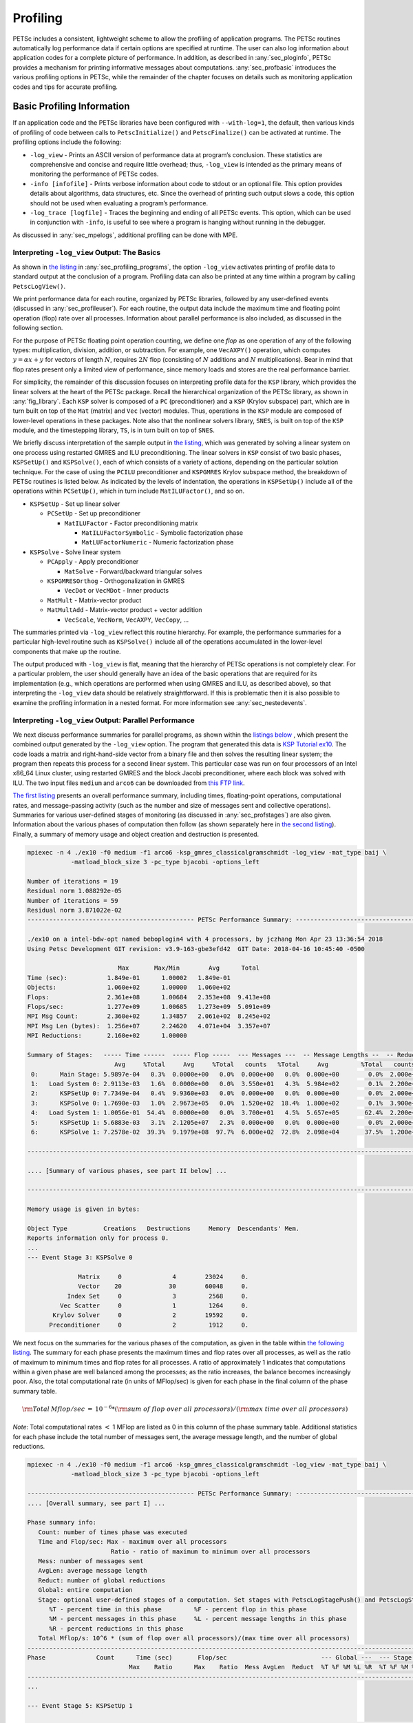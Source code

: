 .. _ch_profiling:

Profiling
---------

PETSc includes a consistent, lightweight scheme to allow the profiling
of application programs. The PETSc routines automatically log
performance data if certain options are specified at runtime. The user
can also log information about application codes for a complete picture
of performance. In addition, as described in
:any:`sec_ploginfo`, PETSc provides a mechanism for
printing informative messages about computations.
:any:`sec_profbasic` introduces the various profiling
options in PETSc, while the remainder of the chapter focuses on details
such as monitoring application codes and tips for accurate profiling.

.. _sec_profbasic:

Basic Profiling Information
~~~~~~~~~~~~~~~~~~~~~~~~~~~

If an application code and the PETSc libraries have been configured with
``--with-log=1``, the default, then various kinds of profiling of code
between calls to ``PetscInitialize()`` and ``PetscFinalize()`` can be
activated at runtime. The profiling options include the following:

-  ``-log_view`` - Prints an ASCII version of performance data at
   program’s conclusion. These statistics are comprehensive and concise
   and require little overhead; thus, ``-log_view`` is intended as the
   primary means of monitoring the performance of PETSc codes.

-  ``-info [infofile]`` - Prints verbose information about code to
   stdout or an optional file. This option provides details about
   algorithms, data structures, etc. Since the overhead of printing such
   output slows a code, this option should not be used when evaluating a
   program’s performance.

-  ``-log_trace [logfile]`` - Traces the beginning and ending of all
   PETSc events. This option, which can be used in conjunction with
   ``-info``, is useful to see where a program is hanging without
   running in the debugger.

As discussed in :any:`sec_mpelogs`, additional profiling
can be done with MPE.

.. _sec_ploginfo:

Interpreting ``-log_view`` Output: The Basics
^^^^^^^^^^^^^^^^^^^^^^^^^^^^^^^^^^^^^^^^^^^^^

As shown in `the listing <listing_exprof>`__ in :any:`sec_profiling_programs`, the
option ``-log_view`` activates printing of profile data to standard
output at the conclusion of a program. Profiling data can also be
printed at any time within a program by calling ``PetscLogView()``.

We print performance data for each routine, organized by PETSc
libraries, followed by any user-defined events (discussed in
:any:`sec_profileuser`). For each routine, the output data
include the maximum time and floating point operation (flop) rate over
all processes. Information about parallel performance is also included,
as discussed in the following section.

For the purpose of PETSc floating point operation counting, we define
one *flop* as one operation of any of the following types:
multiplication, division, addition, or subtraction. For example, one
``VecAXPY()`` operation, which computes :math:`y = \alpha x + y` for
vectors of length :math:`N`, requires :math:`2N` flop (consisting of
:math:`N` additions and :math:`N` multiplications). Bear in mind that
flop rates present only a limited view of performance, since memory
loads and stores are the real performance barrier.

For simplicity, the remainder of this discussion focuses on interpreting
profile data for the ``KSP`` library, which provides the linear solvers
at the heart of the PETSc package. Recall the hierarchical organization
of the PETSc library, as shown in
:any:`fig_library`. Each ``KSP`` solver is composed
of a ``PC`` (preconditioner) and a ``KSP`` (Krylov subspace) part, which
are in turn built on top of the ``Mat`` (matrix) and ``Vec`` (vector)
modules. Thus, operations in the ``KSP`` module are composed of
lower-level operations in these packages. Note also that the nonlinear
solvers library, ``SNES``, is built on top of the ``KSP`` module, and
the timestepping library, ``TS``, is in turn built on top of ``SNES``.

We briefly discuss interpretation of the sample output in
`the listing <listing_exprof>`__, which was generated by solving a
linear system on one process using restarted GMRES and ILU
preconditioning. The linear solvers in ``KSP`` consist of two basic
phases, ``KSPSetUp()`` and ``KSPSolve()``, each of which consists of a
variety of actions, depending on the particular solution technique. For
the case of using the ``PCILU`` preconditioner and ``KSPGMRES`` Krylov
subspace method, the breakdown of PETSc routines is listed below. As
indicated by the levels of indentation, the operations in ``KSPSetUp()``
include all of the operations within ``PCSetUp()``, which in turn
include ``MatILUFactor()``, and so on.

-  ``KSPSetUp`` - Set up linear solver

   -  ``PCSetUp`` - Set up preconditioner

      -  ``MatILUFactor`` - Factor preconditioning matrix

         -  ``MatILUFactorSymbolic`` - Symbolic factorization phase

         -  ``MatLUFactorNumeric`` - Numeric factorization phase

-  ``KSPSolve`` - Solve linear system

   -  ``PCApply`` - Apply preconditioner

      -  ``MatSolve`` - Forward/backward triangular solves

   -  ``KSPGMRESOrthog`` - Orthogonalization in GMRES

      -  ``VecDot`` or ``VecMDot`` - Inner products

   -  ``MatMult`` - Matrix-vector product

   -  ``MatMultAdd`` - Matrix-vector product + vector addition

      -  ``VecScale``, ``VecNorm``, ``VecAXPY``, ``VecCopy``, ...

The summaries printed via ``-log_view`` reflect this routine hierarchy.
For example, the performance summaries for a particular high-level
routine such as ``KSPSolve()`` include all of the operations accumulated
in the lower-level components that make up the routine.

The output produced with ``-log_view`` is flat, meaning that the hierarchy
of PETSc operations is not completely clear. For a
particular problem, the user should generally have an idea of the basic
operations that are required for its implementation (e.g., which
operations are performed when using GMRES and ILU, as described above),
so that interpreting the ``-log_view`` data should be relatively
straightforward.
If this is problematic then it is also possible to examine
the profiling information in a nested format. For more information see
:any:`sec_nestedevents`.


.. _sec_parperformance:

Interpreting ``-log_view`` Output: Parallel Performance
^^^^^^^^^^^^^^^^^^^^^^^^^^^^^^^^^^^^^^^^^^^^^^^^^^^^^^^

We next discuss performance summaries for parallel programs, as shown
within the `listings <listing_exparprof>`__ `below <listing_exparprof2>`__ ,
which present the combined
output generated by the ``-log_view`` option. The program that generated
this data is
`KSP Tutorial ex10 <../../src/ksp/ksp/tutorials/ex10.c.html>`__.
The code loads a matrix and right-hand-side vector from a binary file
and then solves the resulting linear system; the program then repeats
this process for a second linear system. This particular case was run on
four processors of an Intel x86_64 Linux cluster, using restarted GMRES
and the block Jacobi preconditioner, where each block was solved with
ILU. The two input files ``medium`` and ``arco6`` can be downloaded from
`this FTP link <http://ftp.mcs.anl.gov/pub/petsc/Datafiles/matrices/>`__.

`The first listing <listing_exparprof>`__ presents an overall
performance summary, including times, floating-point operations,
computational rates, and message-passing activity (such as the number
and size of messages sent and collective operations). Summaries for
various user-defined stages of monitoring (as discussed in
:any:`sec_profstages`) are also given. Information about the
various phases of computation then follow (as shown separately here in
`the second listing <listing_exparprof2>`__). Finally, a summary of
memory usage and object creation and destruction is presented.

.. _listing_exparprof:

.. code-block:: none

   mpiexec -n 4 ./ex10 -f0 medium -f1 arco6 -ksp_gmres_classicalgramschmidt -log_view -mat_type baij \
               -matload_block_size 3 -pc_type bjacobi -options_left

   Number of iterations = 19
   Residual norm 1.088292e-05
   Number of iterations = 59
   Residual norm 3.871022e-02
   ---------------------------------------------- PETSc Performance Summary: ----------------------------------------------

   ./ex10 on a intel-bdw-opt named beboplogin4 with 4 processors, by jczhang Mon Apr 23 13:36:54 2018
   Using Petsc Development GIT revision: v3.9-163-gbe3efd42  GIT Date: 2018-04-16 10:45:40 -0500

                            Max       Max/Min        Avg      Total
   Time (sec):           1.849e-01      1.00002   1.849e-01
   Objects:              1.060e+02      1.00000   1.060e+02
   Flops:                2.361e+08      1.00684   2.353e+08  9.413e+08
   Flops/sec:            1.277e+09      1.00685   1.273e+09  5.091e+09
   MPI Msg Count:        2.360e+02      1.34857   2.061e+02  8.245e+02
   MPI Msg Len (bytes):  1.256e+07      2.24620   4.071e+04  3.357e+07
   MPI Reductions:       2.160e+02      1.00000

   Summary of Stages:   ----- Time ------  ----- Flop -----  --- Messages ---  -- Message Lengths --  -- Reductions --
                           Avg     %Total     Avg     %Total   counts   %Total     Avg         %Total   counts   %Total
    0:      Main Stage: 5.9897e-04   0.3%  0.0000e+00   0.0%  0.000e+00   0.0%  0.000e+00        0.0%  2.000e+00   0.9%
    1:   Load System 0: 2.9113e-03   1.6%  0.0000e+00   0.0%  3.550e+01   4.3%  5.984e+02        0.1%  2.200e+01  10.2%
    2:      KSPSetUp 0: 7.7349e-04   0.4%  9.9360e+03   0.0%  0.000e+00   0.0%  0.000e+00        0.0%  2.000e+00   0.9%
    3:      KSPSolve 0: 1.7690e-03   1.0%  2.9673e+05   0.0%  1.520e+02  18.4%  1.800e+02        0.1%  3.900e+01  18.1%
    4:   Load System 1: 1.0056e-01  54.4%  0.0000e+00   0.0%  3.700e+01   4.5%  5.657e+05       62.4%  2.200e+01  10.2%
    5:      KSPSetUp 1: 5.6883e-03   3.1%  2.1205e+07   2.3%  0.000e+00   0.0%  0.000e+00        0.0%  2.000e+00   0.9%
    6:      KSPSolve 1: 7.2578e-02  39.3%  9.1979e+08  97.7%  6.000e+02  72.8%  2.098e+04       37.5%  1.200e+02  55.6%

   ------------------------------------------------------------------------------------------------------------------------

   .... [Summary of various phases, see part II below] ...

   ------------------------------------------------------------------------------------------------------------------------

   Memory usage is given in bytes:

   Object Type          Creations   Destructions     Memory  Descendants' Mem.
   Reports information only for process 0.
   ...
   --- Event Stage 3: KSPSolve 0

                 Matrix     0              4        23024     0.
                 Vector    20             30        60048     0.
              Index Set     0              3         2568     0.
            Vec Scatter     0              1         1264     0.
          Krylov Solver     0              2        19592     0.
         Preconditioner     0              2         1912     0.

We next focus on the summaries for the various phases of the
computation, as given in the table within
`the following listing <listing_exparprof2>`__. The summary for each
phase presents the maximum times and flop rates over all processes, as
well as the ratio of maximum to minimum times and flop rates for all
processes. A ratio of approximately 1 indicates that computations within
a given phase are well balanced among the processes; as the ratio
increases, the balance becomes increasingly poor. Also, the total
computational rate (in units of MFlop/sec) is given for each phase in
the final column of the phase summary table.

.. math:: {\rm Total\: Mflop/sec} \:=\: 10^{-6} * ({\rm sum\; of\; flop\; over\; all\; processors})/({\rm max\; time\; over\; all\; processors})

*Note*: Total computational rates :math:`<` 1 MFlop are listed as 0 in
this column of the phase summary table. Additional statistics for each
phase include the total number of messages sent, the average message
length, and the number of global reductions.

.. _listing_exparprof2:

.. code-block:: none

   mpiexec -n 4 ./ex10 -f0 medium -f1 arco6 -ksp_gmres_classicalgramschmidt -log_view -mat_type baij \
               -matload_block_size 3 -pc_type bjacobi -options_left

   ---------------------------------------------- PETSc Performance Summary: ----------------------------------------------
   .... [Overall summary, see part I] ...

   Phase summary info:
      Count: number of times phase was executed
      Time and Flop/sec: Max - maximum over all processors
                          Ratio - ratio of maximum to minimum over all processors
      Mess: number of messages sent
      AvgLen: average message length
      Reduct: number of global reductions
      Global: entire computation
      Stage: optional user-defined stages of a computation. Set stages with PetscLogStagePush() and PetscLogStagePop().
         %T - percent time in this phase         %F - percent flop in this phase
         %M - percent messages in this phase     %L - percent message lengths in this phase
         %R - percent reductions in this phase
      Total Mflop/s: 10^6 * (sum of flop over all processors)/(max time over all processors)
   ------------------------------------------------------------------------------------------------------------------------
   Phase              Count      Time (sec)       Flop/sec                          --- Global ---  --- Stage ----  Total
                               Max    Ratio      Max    Ratio  Mess AvgLen  Reduct  %T %F %M %L %R  %T %F %M %L %R Mflop/s
   ------------------------------------------------------------------------------------------------------------------------
   ...

   --- Event Stage 5: KSPSetUp 1

   MatLUFactorNum         1 1.0 3.6440e-03 1.1 5.30e+06 1.0 0.0e+00 0.0e+00 0.0e+00  2  2  0  0  0  62100  0  0  0  5819
   MatILUFactorSym        1 1.0 1.7111e-03 1.4 0.00e+00 0.0 0.0e+00 0.0e+00 0.0e+00  1  0  0  0  0  26  0  0  0  0     0
   MatGetRowIJ            1 1.0 1.1921e-06 1.2 0.00e+00 0.0 0.0e+00 0.0e+00 0.0e+00  0  0  0  0  0   0  0  0  0  0     0
   MatGetOrdering         1 1.0 3.0041e-05 1.1 0.00e+00 0.0 0.0e+00 0.0e+00 0.0e+00  0  0  0  0  0   1  0  0  0  0     0
   KSPSetUp               2 1.0 6.6495e-04 1.5 0.00e+00 0.0 0.0e+00 0.0e+00 2.0e+00  0  0  0  0  1   9  0  0  0100     0
   PCSetUp                2 1.0 5.4271e-03 1.2 5.30e+06 1.0 0.0e+00 0.0e+00 0.0e+00  3  2  0  0  0  90100  0  0  0  3907
   PCSetUpOnBlocks        1 1.0 5.3999e-03 1.2 5.30e+06 1.0 0.0e+00 0.0e+00 0.0e+00  3  2  0  0  0  90100  0  0  0  3927

   --- Event Stage 6: KSPSolve 1

   MatMult               60 1.0 2.4068e-02 1.1 6.54e+07 1.0 6.0e+02 2.1e+04 0.0e+00 12 27 73 37  0  32 28100100  0 10731
   MatSolve              61 1.0 1.9177e-02 1.0 5.99e+07 1.0 0.0e+00 0.0e+00 0.0e+00 10 25  0  0  0  26 26  0  0  0 12491
   VecMDot               59 1.0 1.4741e-02 1.3 4.86e+07 1.0 0.0e+00 0.0e+00 5.9e+01  7 21  0  0 27  18 21  0  0 49 13189
   VecNorm               61 1.0 3.0417e-03 1.4 3.29e+06 1.0 0.0e+00 0.0e+00 6.1e+01  1  1  0  0 28   4  1  0  0 51  4332
   VecScale              61 1.0 9.9802e-04 1.0 1.65e+06 1.0 0.0e+00 0.0e+00 0.0e+00  1  1  0  0  0   1  1  0  0  0  6602
   VecCopy                2 1.0 5.9128e-05 1.4 0.00e+00 0.0 0.0e+00 0.0e+00 0.0e+00  0  0  0  0  0   0  0  0  0  0     0
   VecSet                64 1.0 8.0323e-04 1.0 0.00e+00 0.0 0.0e+00 0.0e+00 0.0e+00  0  0  0  0  0   1  0  0  0  0     0
   VecAXPY                3 1.0 7.4387e-05 1.1 1.62e+05 1.0 0.0e+00 0.0e+00 0.0e+00  0  0  0  0  0   0  0  0  0  0  8712
   VecMAXPY              61 1.0 8.8558e-03 1.1 5.18e+07 1.0 0.0e+00 0.0e+00 0.0e+00  5 22  0  0  0  12 23  0  0  0 23393
   VecScatterBegin       60 1.0 9.6416e-04 1.8 0.00e+00 0.0 6.0e+02 2.1e+04 0.0e+00  0  0 73 37  0   1  0100100  0     0
   VecScatterEnd         60 1.0 6.1543e-03 1.2 0.00e+00 0.0 0.0e+00 0.0e+00 0.0e+00  3  0  0  0  0   8  0  0  0  0     0
   VecNormalize          61 1.0 4.2675e-03 1.3 4.94e+06 1.0 0.0e+00 0.0e+00 6.1e+01  2  2  0  0 28   5  2  0  0 51  4632
   KSPGMRESOrthog        59 1.0 2.2627e-02 1.1 9.72e+07 1.0 0.0e+00 0.0e+00 5.9e+01 11 41  0  0 27  29 42  0  0 49 17185
   KSPSolve               1 1.0 7.2577e-02 1.0 2.31e+08 1.0 6.0e+02 2.1e+04 1.2e+02 39 98 73 37 56  99100100100100 12673
   PCSetUpOnBlocks        1 1.0 9.5367e-07 0.0 0.00e+00 0.0 0.0e+00 0.0e+00 0.0e+00  0  0  0  0  0   0  0  0  0  0     0
   PCApply               61 1.0 2.0427e-02 1.0 5.99e+07 1.0 0.0e+00 0.0e+00 0.0e+00 11 25  0  0  0  28 26  0  0  0 11726
   ------------------------------------------------------------------------------------------------------------------------
   .... [Conclusion of overall summary, see part I] ...

As discussed in the preceding section, the performance summaries for
higher-level PETSc routines include the statistics for the lower levels
of which they are made up. For example, the communication within
matrix-vector products ``MatMult()`` consists of vector scatter
operations, as given by the routines ``VecScatterBegin()`` and
``VecScatterEnd()``.

The final data presented are the percentages of the various statistics
(time (``%T``), flop/sec (``%F``), messages(``%M``), average message
length (``%L``), and reductions (``%R``)) for each event relative to the
total computation and to any user-defined stages (discussed in
:any:`sec_profstages`). These statistics can aid in
optimizing performance, since they indicate the sections of code that
could benefit from various kinds of tuning.
:any:`ch_performance` gives suggestions about achieving good
performance with PETSc codes.

.. _sec_mpelogs:

Using ``-log_mpe`` with Jumpshot
^^^^^^^^^^^^^^^^^^^^^^^^^^^^^^^^

It is also possible to use the *Jumpshot* package
:cite:`upshot` to visualize PETSc events. This package comes
with the MPE software, which is part of the MPICH
:cite:`mpich-web-page` implementation of MPI. The option

.. code-block:: none

   -log_mpe [logfile]

creates a logfile of events appropriate for viewing with *Jumpshot*. The
user can either use the default logging file or specify a name via
``logfile``. Events can be deactivated as described in
:any:`sec_deactivate`.

The user can also log MPI events. To do this, simply consider the PETSc
application as any MPI application, and follow the MPI implementation’s
instructions for logging MPI calls. For example, when using MPICH, this
merely required adding ``-llmpich`` to the library list *before*
``-lmpich``.

.. _sec_nestedevents:

Profiling Nested Events
^^^^^^^^^^^^^^^^^^^^^^^

It is possible to output the PETSc logging information in a nested format
where the hierarchy of events is explicit. This output can be generated
either as an XML file or as a text file in a format suitable for viewing as
a flame graph.

One can generate the XML output by passing the option ``-log_view :[logfile]:ascii_xml``.
It can be generated by copying ``${PETSC_DIR}/share/petsc/xml/performance_xml2html.xsl``
into the current directory, then opening the logfile in your browser.

The flame graph output can be generated with the option ``-log_view :[logfile]:ascii_flamegraph``.
It can then be visualised with either `FlameGraph <https://github.com/brendangregg/FlameGraph>`_
or `speedscope <https://www.speedscope.app>`_.

Legacy XML profiles may be converted into this format using the script ``${PETSC_DIR}/lib/petsc/bin/xml2flamegraph.py``.

Note that user-defined stages (see :any:`sec_profstages`) will be ignored when
using this nested format.

.. _sec_profileuser:

Profiling Application Codes
~~~~~~~~~~~~~~~~~~~~~~~~~~~

PETSc automatically logs object creation, times, and floating-point
counts for the library routines. Users can easily supplement this
information by monitoring their application codes as well. The basic
steps involved in logging a user-defined portion of code, called an
*event*, are shown in the code fragment below:

.. code-block::

   PetscLogEvent  USER_EVENT;
   PetscClassId   classid;
   PetscLogDouble user_event_flops;

   PetscClassIdRegister("class name",&classid);
   PetscLogEventRegister("User event name",classid,&USER_EVENT);
   PetscLogEventBegin(USER_EVENT,0,0,0,0);
   /* code segment to monitor */
   PetscLogFlops(user_event_flops);
   PetscLogEventEnd(USER_EVENT,0,0,0,0);

One must register the event by calling ``PetscLogEventRegister()``,
which assigns a unique integer to identify the event for profiling
purposes:

.. code-block::

   PetscLogEventRegister(const char string[],PetscClassId classid,PetscLogEvent *e);

Here ``string`` is a user-defined event name, and ``color`` is an
optional user-defined event color (for use with *Jumpshot* logging; see
:any:`sec_mpelogs`); one should see the manual page for
details. The argument returned in ``e`` should then be passed to the
``PetscLogEventBegin()`` and ``PetscLogEventEnd()`` routines.

Events are logged by using the pair

.. code-block::

   PetscLogEventBegin(int event,PetscObject o1,PetscObject o2,PetscObject o3,PetscObject o4);
   PetscLogEventEnd(int event,PetscObject o1,PetscObject o2,PetscObject o3,PetscObject o4);

The four objects are the PETSc objects that are most closely associated
with the event. For instance, in a matrix-vector product they would be
the matrix and the two vectors. These objects can be omitted by
specifying 0 for ``o1`` - ``o4``. The code between these two routine
calls will be automatically timed and logged as part of the specified
event.

The user can log the number of floating-point operations for this
segment of code by calling

.. code-block::

   PetscLogFlops(number of flop for this code segment);

between the calls to ``PetscLogEventBegin()`` and
``PetscLogEventEnd()``. This value will automatically be added to the
global flop counter for the entire program.

.. _sec_profstages:

Profiling Multiple Sections of Code
~~~~~~~~~~~~~~~~~~~~~~~~~~~~~~~~~~~

By default, the profiling produces a single set of statistics for all
code between the ``PetscInitialize()`` and ``PetscFinalize()`` calls
within a program. One can independently monitor up to ten stages of code
by switching among the various stages with the commands

.. code-block::

   PetscLogStagePush(PetscLogStage stage);
   PetscLogStagePop();

where ``stage`` is an integer (0-9); see the manual pages for details.
The command

.. code-block::

   PetscLogStageRegister(const char *name,PetscLogStage *stage)

allows one to associate a name with a stage; these names are printed
whenever summaries are generated with ``-log_view`` or
``PetscLogView()``. The following code fragment uses three profiling
stages within an program.

.. code-block::

   PetscInitialize(int *argc,char ***args,0,0);
   /* stage 0 of code here */
   PetscLogStageRegister("Stage 0 of Code", &stagenum0);
   for (i=0; i<ntimes; i++) {
       PetscLogStageRegister("Stage 1 of Code", &stagenum1);
       PetscLogStagePush(stagenum1);
       /* stage 1 of code here */
       PetscLogStagePop();
       PetscLogStageRegister("Stage 2 of Code", &stagenum2);
       PetscLogStagePush(stagenum2);
       /* stage 2 of code here */
       PetscLogStagePop();
   }
   PetscFinalize();

The listings above
show output generated by
``-log_view`` for a program that employs several profiling stages. In
particular, this program is subdivided into six stages except the Main
stage: loading a matrix and right-hand-side vector from a binary file,
setting up the preconditioner, and solving the linear system; this
sequence is then repeated for a second linear system. For simplicity,
the second listing contains output only for
stages 5 and 6 (linear solve of the second system), which comprise the
part of this computation of most interest to us in terms of performance
monitoring. This code organization (solving a small linear system
followed by a larger system) enables generation of more accurate
profiling statistics for the second system by overcoming the often
considerable overhead of paging, as discussed in
:any:`sec_profaccuracy`.

.. _sec_deactivate:

Restricting Event Logging
~~~~~~~~~~~~~~~~~~~~~~~~~

By default, all PETSc operations are logged. To enable or disable the
PETSc logging of individual events, one uses the commands

.. code-block::

   PetscLogEventActivate(int event);
   PetscLogEventDeactivate(int event);

The ``event`` may be either a predefined PETSc event (as listed in the
file ``$PETSC_DIR/include/petsclog.h``) or one obtained with
``PetscLogEventRegister()`` (as described in
:any:`sec_profileuser`).

PETSc also provides routines that deactivate (or activate) logging for
entire components of the library. Currently, the components that support
such logging (de)activation are ``Mat`` (matrices), ``Vec`` (vectors),
``KSP`` (linear solvers, including ``KSP`` and ``PC``), and ``SNES``
(nonlinear solvers):

.. code-block::

   PetscLogEventDeactivateClass(MAT_CLASSID);
   PetscLogEventDeactivateClass(KSP_CLASSID); /* includes PC and KSP */
   PetscLogEventDeactivateClass(VEC_CLASSID);
   PetscLogEventDeactivateClass(SNES_CLASSID);

and

.. code-block::

   PetscLogEventActivateClass(MAT_CLASSID);
   PetscLogEventActivateClass(KSP_CLASSID);   /* includes PC and KSP */
   PetscLogEventActivateClass(VEC_CLASSID);
   PetscLogEventActivateClass(SNES_CLASSID);

Recall that the option ``-log_all`` produces extensive profile data,
which can be a challenge for PETScView to handle due to the memory
limitations of Tcl/Tk. Thus, one should generally use ``-log_all`` when
running programs with a relatively small number of events or when
disabling some of the events that occur many times in a code (e.g.,
``VecSetValues()``, ``MatSetValues()``).

.. _sec_PetscLoginfo:

Interpreting ``-log_info`` Output: Informative Messages
~~~~~~~~~~~~~~~~~~~~~~~~~~~~~~~~~~~~~~~~~~~~~~~~~~~~~~~

Users can activate the printing of verbose information about algorithms,
data structures, etc. to the screen by using the option ``-info`` or by
calling ``PetscInfoAllow(PETSC_TRUE)``. Such logging, which is used
throughout the PETSc libraries, can aid the user in understanding
algorithms and tuning program performance. For example, as discussed in
:any:`sec_matsparse`, ``-info`` activates the printing of
information about memory allocation during matrix assembly.

Application programmers can employ this logging as well, by using the
routine

.. code-block::

   PetscInfo(void* obj,char *message,...)

where ``obj`` is the PETSc object associated most closely with the
logging statement, ``message``. For example, in the line search Newton
methods, we use a statement such as

.. code-block::

   PetscInfo(snes,"Cubically determined step, lambda %g\n",lambda);

One can selectively turn off informative messages about any of the basic
PETSc objects (e.g., ``Mat``, ``SNES``) with the command

.. code-block::

   PetscInfoDeactivateClass(int object_classid)

where ``object_classid`` is one of ``MAT_CLASSID``, ``SNES_CLASSID``,
etc. Messages can be reactivated with the command

.. code-block::

   PetscInfoActivateClass(int object_classid)

Such deactivation can be useful when one wishes to view information
about higher-level PETSc libraries (e.g., ``TS`` and ``SNES``) without
seeing all lower level data as well (e.g., ``Mat``). One can deactivate
events at runtime for matrix and linear solver libraries via
``-info [no_mat, no_ksp]``.

Time
~~~~

PETSc application programmers can access the wall clock time directly
with the command

.. code-block::

   PetscLogDouble time;
   PetscCall(PetscTime(&time));

which returns the current time in seconds since the epoch, and is
commonly implemented with ``MPI_Wtime``. A floating point number is
returned in order to express fractions of a second. In addition, as
discussed in :any:`sec_profileuser`, PETSc can automatically
profile user-defined segments of code.

Saving Output to a File
~~~~~~~~~~~~~~~~~~~~~~~

All output from PETSc programs (including informative messages,
profiling information, and convergence data) can be saved to a file by
using the command line option ``-history [filename]``. If no file name
is specified, the output is stored in the file
``${HOME}/.petschistory``. Note that this option only saves output
printed with the ``PetscPrintf()`` and ``PetscFPrintf()`` commands, not
the standard ``printf()`` and ``fprintf()`` statements.

.. _sec_profaccuracy:

Accurate Profiling and Paging Overheads
~~~~~~~~~~~~~~~~~~~~~~~~~~~~~~~~~~~~~~~

One factor that often plays a significant role in profiling a code is
paging by the operating system. Generally, when running a program, only
a few pages required to start it are loaded into memory rather than the
entire executable. When the execution proceeds to code segments that are
not in memory, a pagefault occurs, prompting the required pages to be
loaded from the disk (a very slow process). This activity distorts the
results significantly. (The paging effects are noticeable in the log
files generated by ``-log_mpe``, which is described in
:any:`sec_mpelogs`.)

To eliminate the effects of paging when profiling the performance of a
program, we have found an effective procedure is to run the *exact same
code* on a small dummy problem before running it on the actual problem
of interest. We thus ensure that all code required by a solver is loaded
into memory during solution of the small problem. When the code proceeds
to the actual (larger) problem of interest, all required pages have
already been loaded into main memory, so that the performance numbers
are not distorted.

When this procedure is used in conjunction with the user-defined stages
of profiling described in :any:`sec_profstages`, we can
focus easily on the problem of interest. For example, we used this
technique in the program
`KSP Tutorial ex10 <../../src/ksp/ksp/tutorials/ex10.c.html>`__
to generate the timings within the
`listings <listing_exparprof>`__ `above <listing_exparprof2>`__
In this case, the profiled code
of interest (solving the linear system for the larger problem) occurs
within event stages 5 and 6. :any:`sec_parperformance`
provides details about interpreting such profiling data.

In particular, the macros

.. code-block::

   PetscPreLoadBegin(PetscBool flag,char* stagename)
   PetscPreLoadStage(char *stagename)

and

.. code-block::

   PetscPreLoadEnd()

can be used to easily convert a regular PETSc program to one that uses
preloading. The command line options ``-preload`` ``true`` and
``-preload`` ``false`` may be used to turn on and off preloading at run
time for PETSc programs that use these macros.

.. raw:: html

    <hr>

.. bibliography:: /petsc.bib
   :filter: docname in docnames
